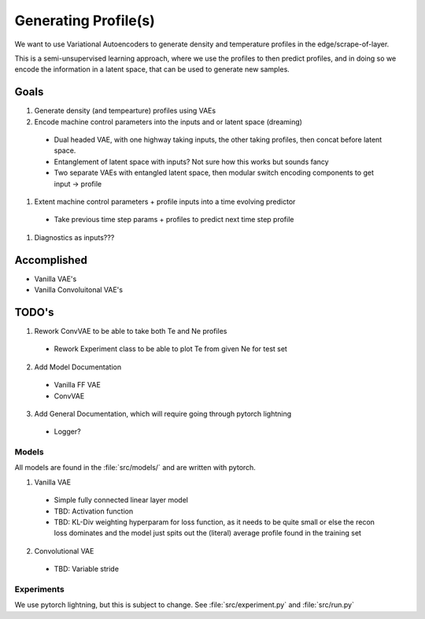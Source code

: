 Generating Profile(s)
===================================

We want to use Variational Autoencoders to generate density and temperature profiles in the edge/scrape-of-layer.

This is a semi-unsupervised learning approach, where we use the profiles to then predict profiles, and in doing so we encode the information in a latent space, that can be used to generate new samples.

Goals
~~~~~

#. Generate density (and tempearture) profiles using VAEs
#. Encode machine control parameters into the inputs and or latent space (dreaming)

  * Dual headed VAE, with one highway taking inputs, the other taking profiles, then concat before latent space.
  * Entanglement of latent space with inputs? Not sure how this works but sounds fancy
  * Two separate VAEs with entangled latent space, then modular switch encoding components to get input -> profile
#. Extent machine control parameters + profile inputs into a time evolving predictor
  * Take previous time step params + profiles to predict next time step profile
#. Diagnostics as inputs???

Accomplished
~~~~~

* Vanilla VAE's
* Vanilla Convoluitonal VAE's

TODO's
~~~~~

1. Rework ConvVAE to be able to take both Te and Ne profiles

  * Rework Experiment class to be able to plot Te from given Ne for test set

2. Add Model Documentation
  * Vanilla FF VAE
  * ConvVAE

3. Add General Documentation, which will require going through pytorch lightning
  * Logger?


Models
-------

All models are found in the :file:`src/models/` and are written with pytorch.

1. Vanilla VAE

  * Simple fully connected linear layer model
  * TBD: Activation function
  * TBD: KL-Div weighting hyperparam for loss function, as it needs to be quite small or else the recon loss dominates and the model just spits out the (literal) average profile found in the training set

2. Convolutional VAE

  * TBD: Variable stride


Experiments
-------

We use pytorch lightning, but this is subject to change.
See :file:`src/experiment.py` and :file:`src/run.py`
